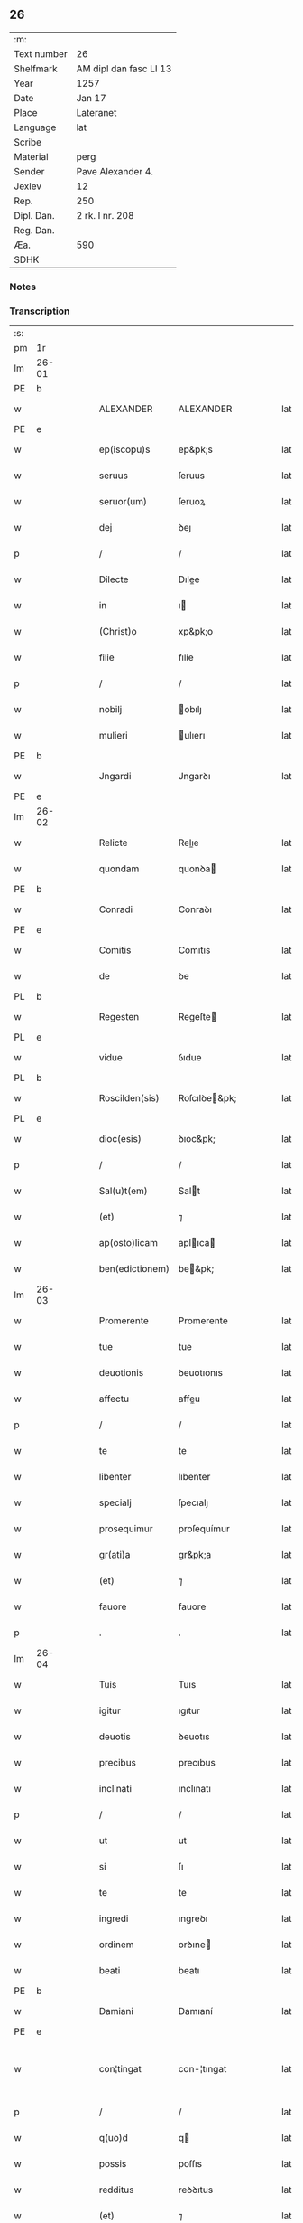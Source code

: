 ** 26
| :m:         |                        |
| Text number | 26                     |
| Shelfmark   | AM dipl dan fasc LI 13 |
| Year        | 1257                   |
| Date        | Jan 17                 |
| Place       | Lateranet              |
| Language    | lat                    |
| Scribe      |                        |
| Material    | perg                   |
| Sender      | Pave Alexander 4.      |
| Jexlev      | 12                     |
| Rep.        | 250                    |
| Dipl. Dan.  | 2 rk. I nr. 208        |
| Reg. Dan.   |                        |
| Æa.         | 590                    |
| SDHK        |                        |

*** Notes


*** Transcription
| :s: |       |   |   |   |   |                 |               |   |   |   |   |     |   |   |   |             |
| pm  | 1r    |   |   |   |   |                 |               |   |   |   |   |     |   |   |   |             |
| lm  | 26-01 |   |   |   |   |                 |               |   |   |   |   |     |   |   |   |             |
| PE  | b     |   |   |   |   |                 |               |   |   |   |   |     |   |   |   |             |
| w   |       |   |   |   |   | ALEXANDER       | ALEXANDER     |   |   |   |   | lat |   |   |   |       26-01 |
| PE  | e     |   |   |   |   |                 |               |   |   |   |   |     |   |   |   |             |
| w   |       |   |   |   |   | ep(iscopu)s     | ep&pk;s       |   |   |   |   | lat |   |   |   |       26-01 |
| w   |       |   |   |   |   | seruus          | ſeruus        |   |   |   |   | lat |   |   |   |       26-01 |
| w   |       |   |   |   |   | seruor(um)      | ſeruoꝝ        |   |   |   |   | lat |   |   |   |       26-01 |
| w   |       |   |   |   |   | dej             | ꝺeȷ           |   |   |   |   | lat |   |   |   |       26-01 |
| p   |       |   |   |   |   | /               | /             |   |   |   |   | lat |   |   |   |       26-01 |
| w   |       |   |   |   |   | Dilecte         | Dılee        |   |   |   |   | lat |   |   |   |       26-01 |
| w   |       |   |   |   |   | in              | ı            |   |   |   |   | lat |   |   |   |       26-01 |
| w   |       |   |   |   |   | (Christ)o       | xp&pk;o       |   |   |   |   | lat |   |   |   |       26-01 |
| w   |       |   |   |   |   | filie           | fılíe         |   |   |   |   | lat |   |   |   |       26-01 |
| p   |       |   |   |   |   | /               | /             |   |   |   |   | lat |   |   |   |       26-01 |
| w   |       |   |   |   |   | nobilj          | obılȷ        |   |   |   |   | lat |   |   |   |       26-01 |
| w   |       |   |   |   |   | mulieri         | ulıerı       |   |   |   |   | lat |   |   |   |       26-01 |
| PE  | b     |   |   |   |   |                 |               |   |   |   |   |     |   |   |   |             |
| w   |       |   |   |   |   | Jngardi         | Jngarꝺı       |   |   |   |   | lat |   |   |   |       26-01 |
| PE  | e     |   |   |   |   |                 |               |   |   |   |   |     |   |   |   |             |
| lm  | 26-02 |   |   |   |   |                 |               |   |   |   |   |     |   |   |   |             |
| w   |       |   |   |   |   | Relicte         | Relıe        |   |   |   |   | lat |   |   |   |       26-02 |
| w   |       |   |   |   |   | quondam         | quonꝺa       |   |   |   |   | lat |   |   |   |       26-02 |
| PE  | b     |   |   |   |   |                 |               |   |   |   |   |     |   |   |   |             |
| w   |       |   |   |   |   | Conradi         | Conraꝺı       |   |   |   |   | lat |   |   |   |       26-02 |
| PE  | e     |   |   |   |   |                 |               |   |   |   |   |     |   |   |   |             |
| w   |       |   |   |   |   | Comitis         | Comıtıs       |   |   |   |   | lat |   |   |   |       26-02 |
| w   |       |   |   |   |   | de              | ꝺe            |   |   |   |   | lat |   |   |   |       26-02 |
| PL  | b     |   |   |   |   |                 |               |   |   |   |   |     |   |   |   |             |
| w   |       |   |   |   |   | Regesten        | Regeſte      |   |   |   |   | lat |   |   |   |       26-02 |
| PL  | e     |   |   |   |   |                 |               |   |   |   |   |     |   |   |   |             |
| w   |       |   |   |   |   | vidue           | ỽıdue         |   |   |   |   | lat |   |   |   |       26-02 |
| PL  | b     |   |   |   |   |                 |               |   |   |   |   |     |   |   |   |             |
| w   |       |   |   |   |   | Roscilden(sis)  | Roſcılꝺe&pk; |   |   |   |   | lat |   |   |   |       26-02 |
| PL  | e     |   |   |   |   |                 |               |   |   |   |   |     |   |   |   |             |
| w   |       |   |   |   |   | dioc(esis)      | ꝺıoc&pk;      |   |   |   |   | lat |   |   |   |       26-02 |
| p   |       |   |   |   |   | /               | /             |   |   |   |   | lat |   |   |   |       26-02 |
| w   |       |   |   |   |   | Sal(u)t(em)     | Salt         |   |   |   |   | lat |   |   |   |       26-02 |
| w   |       |   |   |   |   | (et)            | ⁊             |   |   |   |   | lat |   |   |   |       26-02 |
| w   |       |   |   |   |   | ap(osto)licam   | aplıca      |   |   |   |   | lat |   |   |   |       26-02 |
| w   |       |   |   |   |   | ben(edictionem) | be&pk;       |   |   |   |   | lat |   |   |   |       26-02 |
| lm  | 26-03 |   |   |   |   |                 |               |   |   |   |   |     |   |   |   |             |
| w   |       |   |   |   |   | Promerente      | Promerente    |   |   |   |   | lat |   |   |   |       26-03 |
| w   |       |   |   |   |   | tue             | tue           |   |   |   |   | lat |   |   |   |       26-03 |
| w   |       |   |   |   |   | deuotionis      | ꝺeuotıonıs    |   |   |   |   | lat |   |   |   |       26-03 |
| w   |       |   |   |   |   | affectu         | affeu        |   |   |   |   | lat |   |   |   |       26-03 |
| p   |       |   |   |   |   | /               | /             |   |   |   |   | lat |   |   |   |       26-03 |
| w   |       |   |   |   |   | te              | te            |   |   |   |   | lat |   |   |   |       26-03 |
| w   |       |   |   |   |   | libenter        | lıbenter      |   |   |   |   | lat |   |   |   |       26-03 |
| w   |       |   |   |   |   | specialj        | ſpecıalȷ      |   |   |   |   | lat |   |   |   |       26-03 |
| w   |       |   |   |   |   | prosequimur     | proſequímur   |   |   |   |   | lat |   |   |   |       26-03 |
| w   |       |   |   |   |   | gr(ati)a        | gr&pk;a       |   |   |   |   | lat |   |   |   |       26-03 |
| w   |       |   |   |   |   | (et)            | ⁊             |   |   |   |   | lat |   |   |   |       26-03 |
| w   |       |   |   |   |   | fauore          | fauore        |   |   |   |   | lat |   |   |   |       26-03 |
| p   |       |   |   |   |   | .               | .             |   |   |   |   | lat |   |   |   |       26-03 |
| lm  | 26-04 |   |   |   |   |                 |               |   |   |   |   |     |   |   |   |             |
| w   |       |   |   |   |   | Tuis            | Tuıs          |   |   |   |   | lat |   |   |   |       26-04 |
| w   |       |   |   |   |   | igitur          | ıgıtur        |   |   |   |   | lat |   |   |   |       26-04 |
| w   |       |   |   |   |   | deuotis         | ꝺeuotıs       |   |   |   |   | lat |   |   |   |       26-04 |
| w   |       |   |   |   |   | precibus        | precıbus      |   |   |   |   | lat |   |   |   |       26-04 |
| w   |       |   |   |   |   | inclinati       | ınclınatı     |   |   |   |   | lat |   |   |   |       26-04 |
| p   |       |   |   |   |   | /               | /             |   |   |   |   | lat |   |   |   |       26-04 |
| w   |       |   |   |   |   | ut              | ut            |   |   |   |   | lat |   |   |   |       26-04 |
| w   |       |   |   |   |   | si              | ſı            |   |   |   |   | lat |   |   |   |       26-04 |
| w   |       |   |   |   |   | te              | te            |   |   |   |   | lat |   |   |   |       26-04 |
| w   |       |   |   |   |   | ingredi         | ıngreꝺı       |   |   |   |   | lat |   |   |   |       26-04 |
| w   |       |   |   |   |   | ordinem         | orꝺıne       |   |   |   |   | lat |   |   |   |       26-04 |
| w   |       |   |   |   |   | beati           | beatı         |   |   |   |   | lat |   |   |   |       26-04 |
| PE  | b     |   |   |   |   |                 |               |   |   |   |   |     |   |   |   |             |
| w   |       |   |   |   |   | Damiani         | Damıaní       |   |   |   |   | lat |   |   |   |       26-04 |
| PE  | e     |   |   |   |   |                 |               |   |   |   |   |     |   |   |   |             |
| w   |       |   |   |   |   | con¦tingat      | con-¦tıngat   |   |   |   |   | lat |   |   |   | 26-04—26-05 |
| p   |       |   |   |   |   | /               | /             |   |   |   |   | lat |   |   |   |       26-05 |
| w   |       |   |   |   |   | q(uo)d          | q            |   |   |   |   | lat |   |   |   |       26-05 |
| w   |       |   |   |   |   | possis          | poſſıs        |   |   |   |   | lat |   |   |   |       26-05 |
| w   |       |   |   |   |   | redditus        | reꝺꝺıtus      |   |   |   |   | lat |   |   |   |       26-05 |
| w   |       |   |   |   |   | (et)            | ⁊             |   |   |   |   | lat |   |   |   |       26-05 |
| w   |       |   |   |   |   | prouentus       | prouentus     |   |   |   |   | lat |   |   |   |       26-05 |
| w   |       |   |   |   |   | ad              | aꝺ            |   |   |   |   | lat |   |   |   |       26-05 |
| w   |       |   |   |   |   | te              | te            |   |   |   |   | lat |   |   |   |       26-05 |
| w   |       |   |   |   |   | spectantes      | ſpeantes     |   |   |   |   | lat |   |   |   |       26-05 |
| w   |       |   |   |   |   | in              | ı            |   |   |   |   | lat |   |   |   |       26-05 |
| w   |       |   |   |   |   | ordine          | orꝺıne        |   |   |   |   | lat |   |   |   |       26-05 |
| w   |       |   |   |   |   | ip(s)o          | ıp&pk;o       |   |   |   |   | lat |   |   |   |       26-05 |
| w   |       |   |   |   |   | percipere       | percıpere     |   |   |   |   | lat |   |   |   |       26-05 |
| lm  | 26-06 |   |   |   |   |                 |               |   |   |   |   |     |   |   |   |             |
| w   |       |   |   |   |   | tamquam         | tamqua       |   |   |   |   | lat |   |   |   |       26-06 |
| w   |       |   |   |   |   | si              | ſı            |   |   |   |   | lat |   |   |   |       26-06 |
| w   |       |   |   |   |   | remansisses     | remanſıſſes   |   |   |   |   | lat |   |   |   |       26-06 |
| w   |       |   |   |   |   | in              | ı            |   |   |   |   | lat |   |   |   |       26-06 |
| w   |       |   |   |   |   | seculo          | ſeculo        |   |   |   |   | lat |   |   |   |       26-06 |
| p   |       |   |   |   |   | /               | /             |   |   |   |   | lat |   |   |   |       26-06 |
| w   |       |   |   |   |   | Auctoritate     | uorıtate    |   |   |   |   | lat |   |   |   |       26-06 |
| w   |       |   |   |   |   | tibi            | tıbı          |   |   |   |   | lat |   |   |   |       26-06 |
| w   |       |   |   |   |   | presentium      | preſentıu    |   |   |   |   | lat |   |   |   |       26-06 |
| w   |       |   |   |   |   | concedimus      | conceꝺımus    |   |   |   |   | lat |   |   |   |       26-06 |
| w   |       |   |   |   |   | facultatem      | facultate    |   |   |   |   | lat |   |   |   |       26-06 |
| p   |       |   |   |   |   | .               | .             |   |   |   |   | lat |   |   |   |       26-06 |
| lm  | 26-07 |   |   |   |   |                 |               |   |   |   |   |     |   |   |   |             |
| w   |       |   |   |   |   | Nullj           | Nullȷ         |   |   |   |   | lat |   |   |   |       26-07 |
| w   |       |   |   |   |   | ergo            | ergo          |   |   |   |   | lat |   |   |   |       26-07 |
| w   |       |   |   |   |   | omnino          | omníno        |   |   |   |   | lat |   |   |   |       26-07 |
| w   |       |   |   |   |   | hominum         | homínu       |   |   |   |   | lat |   |   |   |       26-07 |
| w   |       |   |   |   |   | liceat          | lıceat        |   |   |   |   | lat |   |   |   |       26-07 |
| w   |       |   |   |   |   | hanc            | hanc          |   |   |   |   | lat |   |   |   |       26-07 |
| w   |       |   |   |   |   | paginam         | pagına       |   |   |   |   | lat |   |   |   |       26-07 |
| w   |       |   |   |   |   | n(ost)re        | nr&pk;e       |   |   |   |   | lat |   |   |   |       26-07 |
| w   |       |   |   |   |   | concessionis    | conceſſıonıs  |   |   |   |   | lat |   |   |   |       26-07 |
| w   |       |   |   |   |   | infringere      | ınfrıngere    |   |   |   |   | lat |   |   |   |       26-07 |
| lm  | 26-08 |   |   |   |   |                 |               |   |   |   |   |     |   |   |   |             |
| w   |       |   |   |   |   | uel             | uel           |   |   |   |   | lat |   |   |   |       26-08 |
| w   |       |   |   |   |   | ei              | eı            |   |   |   |   | lat |   |   |   |       26-08 |
| w   |       |   |   |   |   | ausu            | auſu          |   |   |   |   | lat |   |   |   |       26-08 |
| w   |       |   |   |   |   | temerario       | temerarıo     |   |   |   |   | lat |   |   |   |       26-08 |
| w   |       |   |   |   |   | contraire       | contraıre     |   |   |   |   | lat |   |   |   |       26-08 |
| p   |       |   |   |   |   | .               | .             |   |   |   |   | lat |   |   |   |       26-08 |
| w   |       |   |   |   |   | Siquis          | Sıquıs        |   |   |   |   | lat |   |   |   |       26-08 |
| w   |       |   |   |   |   | autem           | aute         |   |   |   |   | lat |   |   |   |       26-08 |
| w   |       |   |   |   |   | hoc             | hoc           |   |   |   |   | lat |   |   |   |       26-08 |
| w   |       |   |   |   |   | attemptare      | attemptare    |   |   |   |   | lat |   |   |   |       26-08 |
| w   |       |   |   |   |   | presumpserit    | preſumpſerít  |   |   |   |   | lat |   |   |   |       26-08 |
| p   |       |   |   |   |   | /               | /             |   |   |   |   | lat |   |   |   |       26-08 |
| w   |       |   |   |   |   | indignationem   | ınꝺıgnatıone |   |   |   |   | lat |   |   |   |       26-08 |
| lm  | 26-09 |   |   |   |   |                 |               |   |   |   |   |     |   |   |   |             |
| w   |       |   |   |   |   | omnipotentis    | omnípotentıs  |   |   |   |   | lat |   |   |   |       26-09 |
| w   |       |   |   |   |   | dej             | ꝺeȷ           |   |   |   |   | lat |   |   |   |       26-09 |
| w   |       |   |   |   |   | (et)            | ⁊             |   |   |   |   | lat |   |   |   |       26-09 |
| w   |       |   |   |   |   | beator(um)      | beatoꝝ        |   |   |   |   | lat |   |   |   |       26-09 |
| PE  | b     |   |   |   |   |                 |               |   |   |   |   |     |   |   |   |             |
| w   |       |   |   |   |   | Petrj           | Petrȷ         |   |   |   |   | lat |   |   |   |       26-09 |
| PE  | e     |   |   |   |   |                 |               |   |   |   |   |     |   |   |   |             |
| p   |       |   |   |   |   | .               | .             |   |   |   |   | lat |   |   |   |       26-09 |
| w   |       |   |   |   |   | (et)            | ⁊             |   |   |   |   | lat |   |   |   |       26-09 |
| PE  | b     |   |   |   |   |                 |               |   |   |   |   |     |   |   |   |             |
| w   |       |   |   |   |   | Paulj           | Paulȷ         |   |   |   |   | lat |   |   |   |       26-09 |
| PE  | e     |   |   |   |   |                 |               |   |   |   |   |     |   |   |   |             |
| w   |       |   |   |   |   | apostolor(um)   | apoſtoloꝝ     |   |   |   |   | lat |   |   |   |       26-09 |
| w   |       |   |   |   |   | eius            | eıus          |   |   |   |   | lat |   |   |   |       26-09 |
| w   |       |   |   |   |   | se              | ſe            |   |   |   |   | lat |   |   |   |       26-09 |
| w   |       |   |   |   |   | nouerit         | nouerıt       |   |   |   |   | lat |   |   |   |       26-09 |
| w   |       |   |   |   |   | incursurum      | ıncurſuru    |   |   |   |   | lat |   |   |   |       26-09 |
| p   |       |   |   |   |   | .               | .             |   |   |   |   | lat |   |   |   |       26-09 |
| w   |       |   |   |   |   | Dat(um)         | Dat&pk;       |   |   |   |   | lat |   |   |   |       26-09 |
| lm  | 26-10 |   |   |   |   |                 |               |   |   |   |   |     |   |   |   |             |
| PL  | b     |   |   |   |   |                 |               |   |   |   |   |     |   |   |   |             |
| w   |       |   |   |   |   | Lateran(i)      | Latera&pk;   |   |   |   |   | lat |   |   |   |       26-10 |
| PL  | e     |   |   |   |   |                 |               |   |   |   |   |     |   |   |   |             |
| n   |       |   |   |   |   | xvj             | xỽȷ           |   |   |   |   | lat |   |   |   |       26-10 |
| w   |       |   |   |   |   | k(a)l(endas)    | k̅l            |   |   |   |   | lat |   |   |   |       26-10 |
| w   |       |   |   |   |   | Februa(rii)     | Februaꝶ       |   |   |   |   | lat |   |   |   |       26-10 |
| w   |       |   |   |   |   | Pontificat(us)  | Pontıfıcatꝰ   |   |   |   |   | lat |   |   |   |       26-10 |
| w   |       |   |   |   |   | n(ost)ri        | nr&pk;ı       |   |   |   |   | lat |   |   |   |       26-10 |
| w   |       |   |   |   |   | Anno            | nno          |   |   |   |   | lat |   |   |   |       26-10 |
| w   |       |   |   |   |   | Tertio          | Tertıo        |   |   |   |   | lat |   |   |   |       26-10 |
| p   |       |   |   |   |   | .               |              |   |   |   |   | lat |   |   |   |       26-10 |
| :e: |       |   |   |   |   |                 |               |   |   |   |   |     |   |   |   |             |
